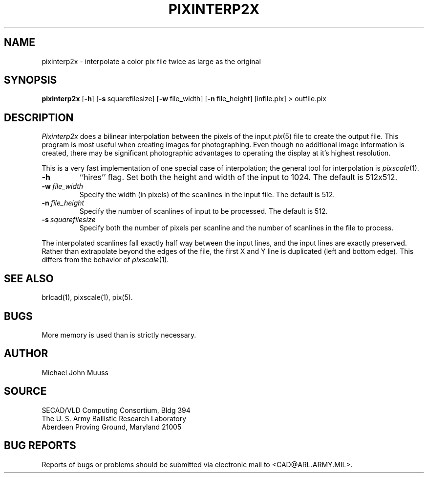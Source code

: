 .TH PIXINTERP2X 1 BRL-CAD
.SH NAME
pixinterp2x \- interpolate a color pix file twice as large as the original
.SH SYNOPSIS
.B pixinterp2x
.RB [ \-h ]
.RB [ \-s\  squarefilesize]
.RB [ \-w\  file_width]
.RB [ \-n\  file_height]
[infile.pix]
\>\ outfile.pix
.SH DESCRIPTION
.I Pixinterp2x
does a bilinear interpolation between the pixels of the
input
.IR pix (5)
file to create the output file.
This program is most useful when creating images for photographing.
Even though no additional image information is created,
there may be significant photographic advantages to operating
the display at it's highest resolution.
.PP
This is a very fast implementation of one special case of
interpolation;  the general tool for interpolation is
.IR pixscale (1).
.TP
.B \-h
``hires'' flag.
Set both the height and width of the input to 1024.
The default is 512x512.
.TP
.BI \-w\  file_width
Specify the width (in pixels) of the scanlines in the input file.
The default is 512.
.TP
.BI \-n\  file_height
Specify the number of scanlines of input to be processed.
The default is 512.
.TP
.BI \-s\  squarefilesize
Specify both the number of pixels per scanline and the number of
scanlines in the file to process.
.PP
The interpolated scanlines fall exactly half way between the input
lines, and the input lines are exactly preserved.  Rather than extrapolate
beyond the edges of the file, the first X and Y line is duplicated (left
and bottom edge).  This differs from the behavior of
.IR pixscale (1).
.SH "SEE ALSO"
brlcad(1), pixscale(1), pix(5).
.SH BUGS
More memory is used than is strictly necessary.
.SH AUTHOR
Michael John Muuss
.SH SOURCE
SECAD/VLD Computing Consortium, Bldg 394
.br
The U. S. Army Ballistic Research Laboratory
.br
Aberdeen Proving Ground, Maryland  21005
.SH "BUG REPORTS"
Reports of bugs or problems should be submitted via electronic
mail to <CAD@ARL.ARMY.MIL>.
